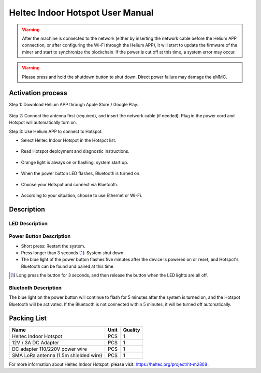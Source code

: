 *********************************
Heltec Indoor Hotspot User Manual
*********************************

.. warning::

    After the machine is connected to the network (either by inserting the network cable before the Helium APP connection, or after configuring the Wi-Fi through the Helium APP), it will start to update the firmware of the miner and start to synchronize the blockchain. If the power is cut off at this time, a system error may occur.

.. warning::

    Please press and hold the shutdown button to shut down. Direct power failure may damage the eMMC.

Activation process
==================

Step 1: Download Helium APP through Apple Store / Google Play.

.. figure:: img/manual/01.png

Step 2: Connect the antenna first (required), and insert the network cable (if needed). Plug in the power cord and Hotspot will automatically turn on.

Step 3: Use Helium APP to connect to Hotspot.

* Select Heltec Indoor Hotspot in the Hotspot list.

.. figure:: img/manual/02.png

* Read Hotspot deployment and diagnostic instructions.

.. figure:: img/manual/03.png

* Orange light is always on or flashing, system start up.

.. figure:: img/manual/04.png

* When the power button LED flashes, Bluetooth is turned on.

.. figure:: img/manual/05.png

* Choose your Hotspot and connect via Bluetooth.

.. figure:: img/manual/06.png

* According to your situation, choose to use Ethernet or Wi-Fi.

.. figure:: img/manual/07.png

Description
===========

LED Description
---------------

.. figure:: img/manual/08.png
+----------------------------+--------+---------------------------------------------------------------------------------------+
| Function                   | Color  | Description                                                                           |
+============================+========+=======================================================================================+
| LoRa RX                    | Green  | The LED flashes when LoRa receives data.                                                 |
+----------------------------+--------+---------------------------------------------------------------------------------------+
| LoRa TX                    | Red    | The LED flashes when LoRa sends data.
+----------------------------+--------+---------------------------------------------------------------------------------------+
| Blockchain Synchronization | Orange | *Blinking: Bockchain synchronizing.      *Steady on: Blockchain synchronize complete. |
+----------------------------+--------+---------------------------------------------------------------------------------------+
| Wi-Fi                      | Blue   | Wi-Fi connection is successful.                                                       |
+----------------------------+--------+---------------------------------------------------------------------------------------+
| System                     | White  | HT-M2808 Linux kernel running.                                                        |
+----------------------------+--------+---------------------------------------------------------------------------------------+

Power Button Description
------------------------

* Short press: Restart the system.
* Press longer than 3 seconds [1]_: System shut down.
* The blue light of the power button flashes five minutes after the device is powered on or reset, and Hotspot's Bluetooth can be found and paired at this time.

.. [1] Long press the button for 3 seconds, and then release the button when the LED lights are all off.

Bluetooth Description
---------------------

The blue light on the power button will continue to flash for 5 minutes after the system is turned on, and the Hotspot Bluetooth will be activated. If the Bluetooth is not connected within 5 minutes, it will be turned off automatically.

Packing List
============

+---------------------------------------+------+---------+
| Name                                  | Unit | Quality |
+=======================================+======+=========+
| Heltec Indoor Hotspot                 | PCS  | 1       |
+---------------------------------------+------+---------+
| 12V / 3A DC Adapter                   | PCS  | 1       |
+---------------------------------------+------+---------+
| DC adapter 110/220V power wire        | PCS  | 1       |
+---------------------------------------+------+---------+
| SMA LoRa antenna (1.5m shielded wire) | PCS  | 1       |
+---------------------------------------+------+---------+



For more information about Heltec Indoor Hotspot, please visit: `https://heltec.org/project/ht-m2808 <https://heltec.org/project/ht-m2808>`_ .

